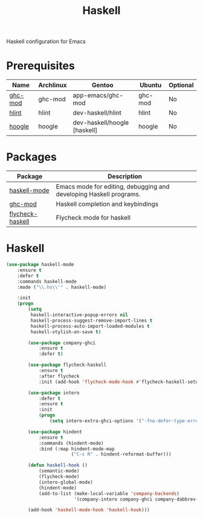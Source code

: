 #+TITLE: Haskell
#+OPTIONS: toc:nil num:nil ^:nil

Haskell configuration for Emacs

* Prerequisites
  :PROPERTIES:
  :CUSTOM_ID: haskell-prerequisites
  :END:

#+NAME: haskell-prerequisites
#+CAPTION: Prerequisites for haskell packages

| Name    | Archlinux | Gentoo                       | Ubuntu  | Optional |
|---------+-----------+------------------------------+---------+----------|
| [[https://github.com/DanielG/ghc-mod][ghc-mod]] | ghc-mod   | app-emacs/ghc-mod            | ghc-mod | No       |
| [[https://github.com/ndmitchell/hlint][hlint]]   | hlint     | dev-haskell/hlint            | hlint   | No       |
| [[https://github.com/ndmitchell/hoogle][hoogle]]  | hoogle    | dev-haskell/hoogle [haskell] | hoogle  | No       |



* Packages
:PROPERTIES:
:CUSTOM_ID: haskell-packages
:END:

#+NAME: haskell-packages
#+CAPTION: Packages for haskell

| Package          | Description                                                        |
|------------------+--------------------------------------------------------------------|
| [[https://github.com/haskell/haskell-mode][haskell-mode]]     | Emacs mode for editing, debugging and developing Haskell programs. |
| [[https://github.com/DanielG/ghc-mod][ghc-mod]]          | Haskell completion and keybindings                                 |
| [[https://github.com/flycheck/flycheck-haskell][flycheck-haskell]] | Flycheck mode for haskell                                          |


* Haskell

  #+BEGIN_SRC emacs-lisp
    (use-package haskell-mode
        :ensure t
        :defer t
        :commands haskell-mode
        :mode ("\\.hs\\'" . haskell-mode)

        :init
        (progn
            (setq
             haskell-interactive-popup-errors nil
             haskell-process-suggest-remove-import-lines t
             haskell-process-auto-import-loaded-modules t
             haskell-stylish-on-save t)

            (use-package company-ghci
                :ensure t
                :defer t)

            (use-package flycheck-haskell
                :ensure t
                :after flycheck
                :init (add-hook 'flycheck-mode-hook #'flycheck-haskell-setup))

            (use-package intero
                :defer t
                :ensure t
                :init
                (progn
                    (setq intero-extra-ghci-options '("-fno-defer-type-errors"))))

            (use-package hindent
                :ensure t
                :commands (hindent-mode)
                :bind (:map hindent-mode-map
                            ("C-c R" . hindent-reformat-buffer)))

            (defun haskell-hook ()
                (semantic-mode)
                (flycheck-mode)
                (intero-global-mode)
                (hindent-mode)
                (add-to-list (make-local-variable 'company-backends)
                             '(company-intero company-ghci company-dabbrev-code company-yasnippet)))

            (add-hook 'haskell-mode-hook 'haskell-hook)))
  #+END_SRC
